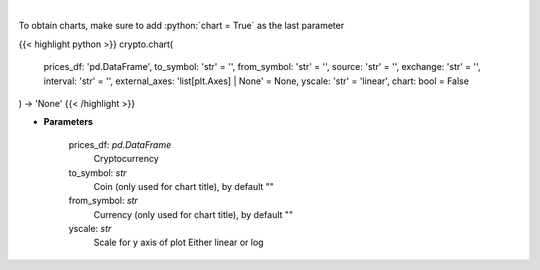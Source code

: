 .. role:: python(code)
    :language: python
    :class: highlight

|

.. raw:: html

    <h3>
    > Load data for Technical Analysis
    </h3>

To obtain charts, make sure to add :python:`chart = True` as the last parameter

{{< highlight python >}}
crypto.chart(
    prices_df: 'pd.DataFrame',
    to_symbol: 'str' = '',
    from_symbol: 'str' = '',
    source: 'str' = '',
    exchange: 'str' = '',
    interval: 'str' = '',
    external_axes: 'list[plt.Axes] | None' = None, yscale: 'str' = 'linear',
    chart: bool = False
) -> 'None'
{{< /highlight >}}

* **Parameters**

    prices_df: *pd.DataFrame*
        Cryptocurrency
    to_symbol: *str*
        Coin (only used for chart title), by default ""
    from_symbol: *str*
        Currency (only used for chart title), by default ""
    yscale: *str*
        Scale for y axis of plot Either linear or log
    